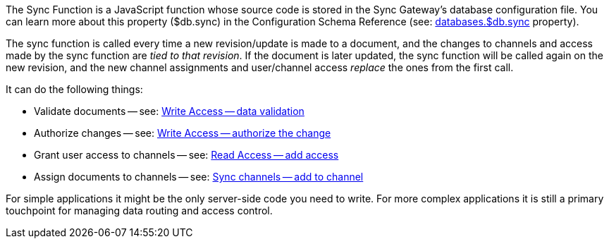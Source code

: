// Inclusion for use in master topics
The Sync Function is a JavaScript function whose source code is stored in the Sync Gateway's database configuration file. You can learn more about this property ($db.sync) in the Configuration Schema Reference (see: xref:config-properties.adoc#databases-foo_db-sync[databases.$db.sync] property).

The sync function is called every time a new revision/update is made to a document, and the changes to channels and access made by the sync function are _tied to that revision_.
If the document is later updated, the sync function will be called again on the new revision, and the new channel assignments and user/channel access _replace_ the ones from the first call.

It can do the following things:

- Validate documents -- see: xref:write-access.adoc#data-validation[Write Access -- data validation]
- Authorize changes -- see: xref:write-access.adoc#write-access[Write Access -- authorize the change]
- Grant user access to channels -- see: xref:read-access.adoc#add-access[Read Access -- add access]
- Assign documents to channels -- see: xref:sync-gateway-channels.adoc#add-to-channel[Sync channels -- add to channel]

For simple applications it might be the only server-side code you need to write.
For more complex applications it is still a primary touchpoint for managing data routing and access control.
